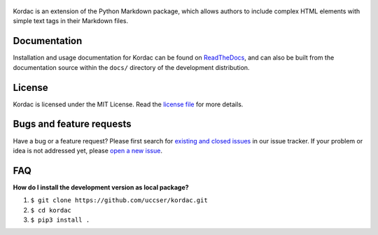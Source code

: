 .. figure:: kordac/images/kordac-logo.png
   :alt: Kordac Logo

|Build Status|

Kordac is an extension of the Python Markdown package, which allows
authors to include complex HTML elements with simple text tags in their
Markdown files.

Documentation
-------------

Installation and usage documentation for Kordac can be found on
`ReadTheDocs`_, and can also be built from the documentation source
within the ``docs/`` directory of the development distribution.

License
-------

Kordac is licensed under the MIT License. Read the `license file`_ for
more details.

Bugs and feature requests
-------------------------

Have a bug or a feature request? Please first search for `existing and
closed issues`_ in our issue tracker. If your problem or idea is not
addressed yet, please `open a new issue`_.

FAQ
---

**How do I install the development version as local package?**

1. ``$ git clone https://github.com/uccser/kordac.git``
2. ``$ cd kordac``
3. ``$ pip3 install .``

.. _ReadTheDocs: http://kordac.readthedocs.io/en/develop/
.. _license file: LICENSE.md
.. _existing and closed issues: https://github.com/uccser/kordac/issues
.. _open a new issue: https://github.com/uccser/kordac/issues/new

.. |Build Status| image:: https://travis-ci.org/uccser/kordac.svg?branch=master
   :target: https://travis-ci.org/uccser/kordac
